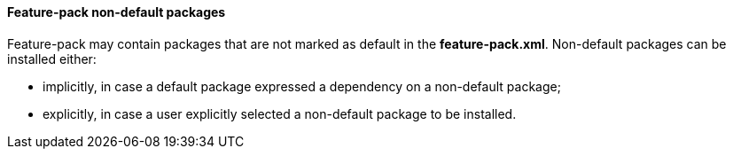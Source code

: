 #### Feature-pack non-default packages

Feature-pack may contain packages that are not marked as default in the *feature-pack.xml*. Non-default packages can be installed either:

*   implicitly, in case a default package expressed a dependency on a non-default package;

*   explicitly, in case a user explicitly selected a non-default package to be installed.

